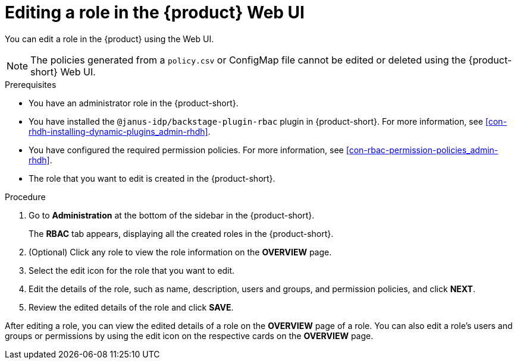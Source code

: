 [id='proc-rbac-ui-edit-role_{context}']
= Editing a role in the {product} Web UI

You can edit a role in the {product} using the Web UI.

[NOTE]
====
The policies generated from a `policy.csv` or ConfigMap file cannot be edited or deleted using the {product-short} Web UI.
====

.Prerequisites
* You have an administrator role in the {product-short}.
* You have installed the `@janus-idp/backstage-plugin-rbac` plugin in {product-short}. For more information, see xref:con-rhdh-installing-dynamic-plugins_admin-rhdh[].
* You have configured the required permission policies. For more information, see xref:con-rbac-permission-policies_admin-rhdh[].
* The role that you want to edit is created in the {product-short}.

.Procedure
 
. Go to *Administration* at the bottom of the sidebar in the {product-short}.
+
--
The *RBAC* tab appears, displaying all the created roles in the {product-short}.
--

. (Optional) Click any role to view the role information on the *OVERVIEW* page.
. Select the edit icon for the role that you want to edit.
. Edit the details of the role, such as name, description, users and groups, and permission policies, and click *NEXT*.
. Review the edited details of the role and click *SAVE*.

After editing a role, you can view the edited details of a role on the *OVERVIEW* page of a role. You can also edit a role’s users and groups or permissions by using the edit icon on the respective cards on the *OVERVIEW* page.

